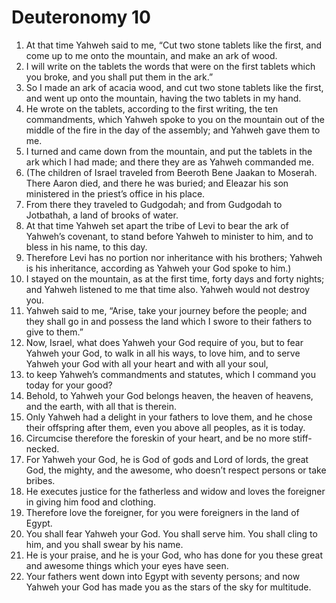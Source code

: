 ﻿
* Deuteronomy 10
1. At that time Yahweh said to me, “Cut two stone tablets like the first, and come up to me onto the mountain, and make an ark of wood. 
2. I will write on the tablets the words that were on the first tablets which you broke, and you shall put them in the ark.” 
3. So I made an ark of acacia wood, and cut two stone tablets like the first, and went up onto the mountain, having the two tablets in my hand. 
4. He wrote on the tablets, according to the first writing, the ten commandments, which Yahweh spoke to you on the mountain out of the middle of the fire in the day of the assembly; and Yahweh gave them to me. 
5. I turned and came down from the mountain, and put the tablets in the ark which I had made; and there they are as Yahweh commanded me. 
6. (The children of Israel traveled from Beeroth Bene Jaakan to Moserah. There Aaron died, and there he was buried; and Eleazar his son ministered in the priest’s office in his place. 
7. From there they traveled to Gudgodah; and from Gudgodah to Jotbathah, a land of brooks of water. 
8. At that time Yahweh set apart the tribe of Levi to bear the ark of Yahweh’s covenant, to stand before Yahweh to minister to him, and to bless in his name, to this day. 
9. Therefore Levi has no portion nor inheritance with his brothers; Yahweh is his inheritance, according as Yahweh your God spoke to him.) 
10. I stayed on the mountain, as at the first time, forty days and forty nights; and Yahweh listened to me that time also. Yahweh would not destroy you. 
11. Yahweh said to me, “Arise, take your journey before the people; and they shall go in and possess the land which I swore to their fathers to give to them.” 
12. Now, Israel, what does Yahweh your God require of you, but to fear Yahweh your God, to walk in all his ways, to love him, and to serve Yahweh your God with all your heart and with all your soul, 
13. to keep Yahweh’s commandments and statutes, which I command you today for your good? 
14. Behold, to Yahweh your God belongs heaven, the heaven of heavens, and the earth, with all that is therein. 
15. Only Yahweh had a delight in your fathers to love them, and he chose their offspring after them, even you above all peoples, as it is today. 
16. Circumcise therefore the foreskin of your heart, and be no more stiff-necked. 
17. For Yahweh your God, he is God of gods and Lord of lords, the great God, the mighty, and the awesome, who doesn’t respect persons or take bribes. 
18. He executes justice for the fatherless and widow and loves the foreigner in giving him food and clothing. 
19. Therefore love the foreigner, for you were foreigners in the land of Egypt. 
20. You shall fear Yahweh your God. You shall serve him. You shall cling to him, and you shall swear by his name. 
21. He is your praise, and he is your God, who has done for you these great and awesome things which your eyes have seen. 
22. Your fathers went down into Egypt with seventy persons; and now Yahweh your God has made you as the stars of the sky for multitude. 
